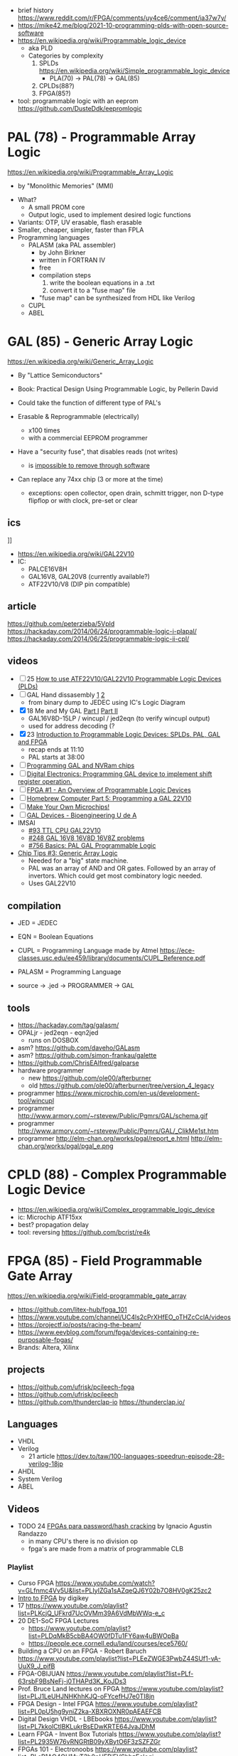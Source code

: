 - brief history https://www.reddit.com/r/FPGA/comments/uy4ce6/comment/ia37w7y/
- https://mike42.me/blog/2021-10-programming-plds-with-open-source-software
- https://en.wikipedia.org/wiki/Programmable_logic_device
  - aka PLD
  - Categories by complexity
    1) SPLDs https://en.wikipedia.org/wiki/Simple_programmable_logic_device
       - PLA(70) -> PAL(78) -> GAL(85)
    2) CPLDs(88?)
    3) FPGA(85?)

- tool: programmable logic with an eeprom https://github.com/DusteDdk/eepromlogic

* PAL  (78) - Programmable Array Logic

https://en.wikipedia.org/wiki/Programmable_Array_Logic

- by "Monolithic Memories" (MMI)

[[https://upload.wikimedia.org/wikipedia/commons/f/f0/MMI_PAL_16R6.jpg]]

- What?
  - A small PROM core
  - Output logic, used to implement desired logic functions
- Variants: OTP, UV erasable, flash erasable
- Smaller, cheaper, simpler, faster than FPLA
- Programming languages
  - PALASM (aka PAL assembler)
    - by John Birkner
    - written in FORTRAN IV
    - free
    - compilation steps
      1) write the boolean equations in a .txt
      2) convert it to a "fuse map" file
    - "fuse map" can be synthesized from HDL like Verilog
  - CUPL
  - ABEL

* GAL  (85) - Generic Array Logic

https://en.wikipedia.org/wiki/Generic_Array_Logic

- By "Lattice Semiconductors"

- Book: Practical Design Using Programmable Logic, by Pellerin David
- Could take the function of different type of PAL's
- Erasable & Reprogrammable (electrically)
  - x100 times
  - with a commercial EEPROM programmer
- Have a "security fuse", that disables reads (not writes)
  - is [[https://www.edaboard.com/threads/protected-pal-gal-reading.220871/][impossible to remove through software]]
- Can replace any 74xx chip (3 or more at the time)
  - exceptions: open collector, open drain, schmitt trigger, non D-type flipflop or with clock, pre-set or clear

** ics

#+CAPTION: GAL16V8
[[https://upload.wikimedia.org/wikipedia/commons/thumb/e/e7/Amiga_1000_-_memory_expansion_module_-_National_Semiconductor_GAL16V8-25LNC-7731.jpg/800px-Amiga_1000_-_memory_expansion_module_-_National_Semiconductor_GAL16V8-25LNC-7731.jpg]]]]

- https://en.wikipedia.org/wiki/GAL22V10
- IC:
  - PALCE16V8H
  - GAL16V8, GAL20V8 (currently available?)
  - ATF22V10/V8 (DIP pin compatible)

** article

https://github.com/peterzieba/5Vpld
https://hackaday.com/2014/06/24/programmable-logic-i-plapal/
https://hackaday.com/2014/06/25/programmable-logic-ii-cpl/

** videos

- [ ] 25 [[https://www.youtube.com/watch?v=kzqxsFFQQNo][How to use ATF22V10/GAL22V10 Programmable Logic Devices (PLDs)]]
- [ ] GAL Hand dissasembly [[https://www.youtube.com/watch?v=h_d4npbKpdY][1]] [[https://www.youtube.com/watch?v=r2sXYgxVwVg][2]]
  - from binary dump to JEDEC using IC's Logic Diagram
- [X] 18 Me and My GAL [[https://www.youtube.com/watch?v=Q0LePBuaF8s][Part I]] [[https://www.youtube.com/watch?v=pMGAo6kArtU&t=60s][Part II]]
  - GAL16V8D-15LP / wincupl / jed2eqn (to verify wincupl output)
  - used for address decoding (?
- [X] 23 [[https://www.youtube.com/watch?v=J3LxLnfzYy4][Introduction to Programmable Logic Devices: SPLDs, PAL, GAL and FPGA]]
  - recap ends at 11:10
  - PAL starts at 38:00
- [ ] [[https://www.youtube.com/watch?v=8vezAmY8_ms][Programming GAL and NVRam chips]]
- [ ] [[https://www.youtube.com/watch?v=iyaqr0eAXp0][Digital Electronics: Programming GAL device to implement shift register operation.]]
- [ ] [[https://www.youtube.com/watch?v=TJbI-NMJaUY][FPGA #1 - An Overview of Programmable Logic Devices]]
- [ ] [[https://www.youtube.com/watch?v=g1hvaS_0WGA][Homebrew Computer Part 5: Programming a GAL 22V10]]
- [ ] [[https://www.youtube.com/watch?v=fCsP7ujMJV8][Make Your Own Microchips!]]
- [ ] [[https://www.youtube.com/watch?v=79lCXMIhkUs][GAL Devices - Bioengineering U de A]]
- IMSAI
  - [[https://www.youtube.com/watch?v=qmgvJHY6ky4][#93 TTL CPU GAL22V10]]
  - [[https://www.youtube.com/watch?v=8pXnCgQqb2I][#248 GAL 16V8 16V8D 16V8Z problems]]
  - [[https://www.youtube.com/watch?v=fo_WlA-kVRc][#756 Basics: PAL GAL Programmable Logic]]

- [[https://www.youtube.com/watch?v=G856wm332PQ][Chip Tips #3: Generic Array Logic]]
  - Needed for a "big" state machine.
  - PAL was an array of AND and OR gates.
    Followed by an array of invertors.
    Which could get most combinatory logic needed.
  - Uses GAL22V10

** compilation

-    JED = JEDEC
-    EQN = Boolean Equations
-   CUPL = Programming Language made by Atmel https://ece-classes.usc.edu/ee459/library/documents/CUPL_Reference.pdf
- PALASM = Programming Language

- source -> .jed -> PROGRAMMER -> GAL

** tools

- https://hackaday.com/tag/galasm/
- OPALjr - jed2eqn - eqn2jed
  - runs on DOSBOX
- asm? https://github.com/daveho/GALasm
- asm? https://github.com/simon-frankau/galette
- https://github.com/ChrisEAlfred/galparse
- hardware programmer
  - new https://github.com/ole00/afterburner
  - old https://github.com/ole00/afterburner/tree/version_4_legacy
- programmer https://www.microchip.com/en-us/development-tool/wincupl
- programmer http://www.armory.com/~rstevew/Public/Pgmrs/GAL/schema.gif
- programmer http://www.armory.com/~rstevew/Public/Pgmrs/GAL/_ClikMe1st.htm
- programmer http://elm-chan.org/works/pgal/report_e.html http://elm-chan.org/works/pgal/pgal_e.png

* CPLD (88) - Complex Programmable Logic Device
- https://en.wikipedia.org/wiki/Complex_programmable_logic_device
- ic: Microchip ATF15xx
- best? propagation delay
- tool: reversing https://github.com/bcrist/re4k
* FPGA (85) - Field Programmable Gate Array
https://en.wikipedia.org/wiki/Field-programmable_gate_array
- https://github.com/litex-hub/fpga_101
- https://www.youtube.com/channel/UC4ls2cPrXHfEO_oTHZcCclA/videos
- https://projectf.io/posts/racing-the-beam/
- https://www.eevblog.com/forum/fpga/devices-containing-re-purposable-fpgas/
- Brands: Altera, Xilinx
** projects

- https://github.com/ufrisk/pcileech-fpga
- https://github.com/ufrisk/pcileech
- https://github.com/thunderclap-io
  https://thunderclap.io/

** Languages
- VHDL
- Verilog
  - 21 article https://dev.to/taw/100-languages-speedrun-episode-28-verilog-18jp
- AHDL
- System Verilog
- ABEL
** Videos

- TODO 24 [[https://www.youtube.com/watch?v=uXH3xof4BNg][FPGAs para password/hash cracking]] by Ignacio Agustin Randazzo
  - in many CPU's there is no division op
  - fpga's are made from a matrix of programmable CLB

*** Playlist
- Curso FPGA https://www.youtube.com/watch?v=GLfnmc4Vv5U&list=PLIyIZGa1sAZqeQJ6Y02b7O8HV0gK25zc2
- [[https://www.youtube.com/playlist?list=PLEBQazB0HUyT1WmMONxRZn9NmQ_9CIKhb][Intro to FPGA]] by digikey
- 17 https://www.youtube.com/playlist?list=PLKcjQ_UFkrd7UcOVMm39A6VdMbWWq-e_c
- 20 DE1-SoC FPGA Lectures
  - https://www.youtube.com/playlist?list=PLDqMkB5cbBA4OW0fDTu1FY6aw4uBWOpBa
  - https://people.ece.cornell.edu/land/courses/ece5760/
- Building a CPU on an FPGA - Robert Baruch
  https://www.youtube.com/playlist?list=PLEeZWGE3PwbZ44SUf1-vA-UuX9_J_pifB
- FPGA-OBIJUAN
  https://www.youtube.com/playlist?list=PLf-63rsbF9BsNeFj-j0THAPd3K_KoJDs3
- Prof. Bruce Land lectures on FPGA
  https://www.youtube.com/playlist?list=PLJ1LeUHJNHKhhKJQ-oFYcefHJ7e0TI8jn
- FPGA Design - Intel FPGA
  https://www.youtube.com/playlist?list=PL0pU5hg9yniZ2ka-XBXROXNR0pAEAEFCB
- Digital Design VHDL - LBEbooks
  https://www.youtube.com/playlist?list=PL7kkolCtIBKLukrBsEDwKRTE64JvaJDhM
- Learn FPGA - Invent Box Tutorials
  https://www.youtube.com/playlist?list=PL2935W76vRNGRtB09yXBytO6F3zSZFZGr
- FPGAs 101 - Electronoobs
  https://www.youtube.com/playlist?list=PLsR1AO4QH1AyT3b0pUERjFVShbzEelogi
- ECE5760 DE2/115 lectures 2011 https://www.youtube.com/playlist?list=PL2BA78454E71FF0E5
*** Channels
- https://www.youtube.com/@ZeroToASICcourse/videos
- "EEVeBlog"      https://www.youtube.com/user/EEVblog/videos
- "Robert Baruch" https://www.youtube.com/channel/UCBcljXmuXPok9kT_VGA3adg
- "Nandland"      https://www.youtube.com/c/Nandland/videos
*** Video: Ben Heck's FPGA Dev Board Tutorial https://www.youtube.com/watch?v=0zrqYy369NQ
- used for really low latency
- a microcontroller is limited to the speed of his program loop
- a microcontroller can use interrupts for better divide of speed
- fpga real level logic > speed
- fpga can use a crystal with a PLL (physic logic lock) for more speed
- need a usbblaster or might be integrated
- they are NOT CPLD
** article

- 13 [[https://www.embeddedrelated.com/showarticle/195.php][How FPGAs work, and why you'll buy one]]
